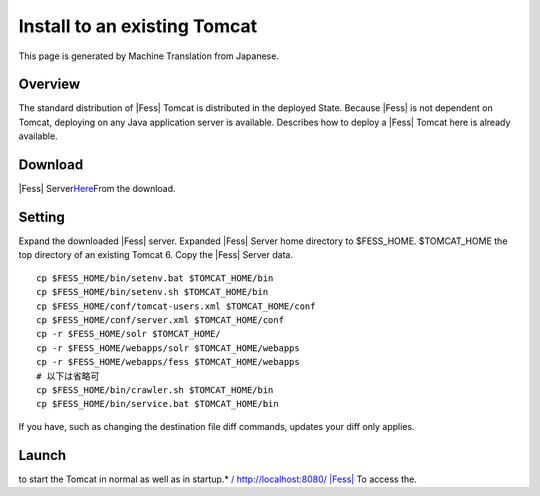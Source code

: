 =============================
Install to an existing Tomcat
=============================

This page is generated by Machine Translation from Japanese.

Overview
========

The standard distribution of |Fess| Tomcat is distributed in the deployed
State. Because |Fess| is not dependent on Tomcat, deploying on any Java
application server is available. Describes how to deploy a |Fess| Tomcat
here is already available.

Download
========

|Fess| 
Server\ `Here <http://sourceforge.jp/projects/fess/releases/>`__\ From
the download.

Setting
=======

Expand the downloaded |Fess| server. Expanded |Fess| Server home directory
to $FESS\_HOME. $TOMCAT\_HOME the top directory of an existing Tomcat 6.
Copy the |Fess| Server data.

::

    cp $FESS_HOME/bin/setenv.bat $TOMCAT_HOME/bin
    cp $FESS_HOME/bin/setenv.sh $TOMCAT_HOME/bin
    cp $FESS_HOME/conf/tomcat-users.xml $TOMCAT_HOME/conf
    cp $FESS_HOME/conf/server.xml $TOMCAT_HOME/conf
    cp -r $FESS_HOME/solr $TOMCAT_HOME/
    cp -r $FESS_HOME/webapps/solr $TOMCAT_HOME/webapps
    cp -r $FESS_HOME/webapps/fess $TOMCAT_HOME/webapps
    # 以下は省略可
    cp $FESS_HOME/bin/crawler.sh $TOMCAT_HOME/bin
    cp $FESS_HOME/bin/service.bat $TOMCAT_HOME/bin

If you have, such as changing the destination file diff commands,
updates your diff only applies.

Launch
======

to start the Tomcat in normal as well as in startup.\* `/
http://localhost:8080/ |Fess| <http://localhost:8080/fess/>`__ To access
the.
